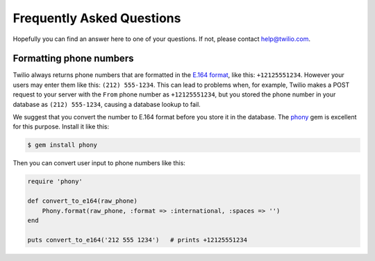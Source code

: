 ==========================
Frequently Asked Questions
==========================

Hopefully you can find an answer here to one of your questions. If not, please
contact `help@twilio.com <mailto:help@twilio.com>`_.


Formatting phone numbers
------------------------

Twilio always returns phone numbers that are formatted in the `E.164 format
<http://en.wikipedia.org/wiki/E.164>`_, like this: ``+12125551234``. However
your users may enter them like this: ``(212) 555-1234``. This can lead to
problems when, for example, Twilio makes a POST request to your server with the
``From`` phone number as ``+12125551234``, but you stored the phone number in
your database as ``(212) 555-1234``, causing a database lookup to fail.

We suggest that you convert the number to E.164 format
before you store it in the database. The `phony
<https://github.com/floere/phony>`_ gem is excellent
for this purpose. Install it like this:

.. code-block:: bash

    $ gem install phony

Then you can convert user input to phone numbers like this:

.. code-block:: ruby

    require 'phony'

    def convert_to_e164(raw_phone)
        Phony.format(raw_phone, :format => :international, :spaces => '')
    end 

    puts convert_to_e164('212 555 1234')   # prints +12125551234

